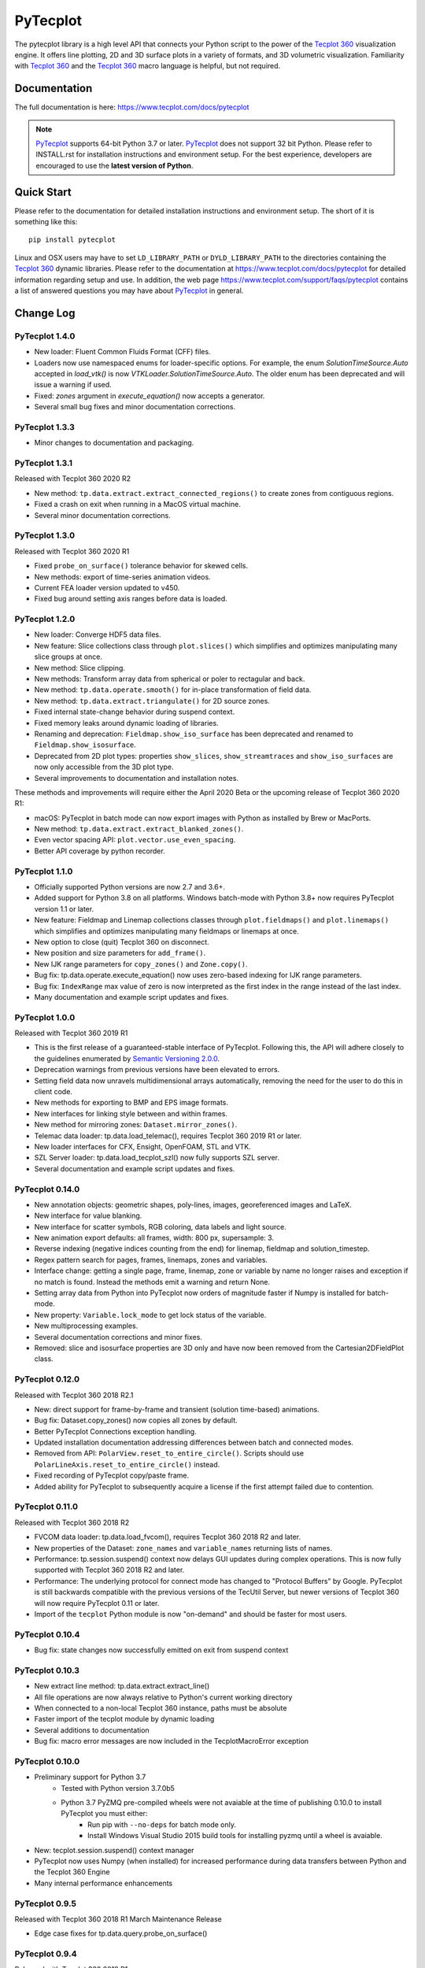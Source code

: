 PyTecplot
=========

The pytecplot library is a high level API that connects your Python script
to the power of the |Tecplot 360| visualization engine. It offers line
plotting, 2D and 3D surface plots in a variety of formats, and 3D volumetric
visualization. Familiarity with |Tecplot 360| and the |Tecplot 360|
macro language is helpful, but not required.

Documentation
-------------

The full documentation is here: https://www.tecplot.com/docs/pytecplot

.. note::
    |PyTecplot| supports 64-bit Python 3.7 or later. |PyTecplot| does not
    support 32 bit Python. Please refer to INSTALL.rst for installation
    instructions and environment setup. For the best experience, developers are
    encouraged to use the **latest version of Python**.

Quick Start
-----------

Please refer to the documentation for detailed installation instructions and
environment setup. The short of it is something like this::

    pip install pytecplot

Linux and OSX users may have to set ``LD_LIBRARY_PATH`` or
``DYLD_LIBRARY_PATH`` to the directories containing the |Tecplot 360|
dynamic libraries. Please refer to the documentation at
https://www.tecplot.com/docs/pytecplot for detailed information regarding setup
and use. In addition, the web page
https://www.tecplot.com/support/faqs/pytecplot contains a list of answered
questions you may have about |PyTecplot| in general.

.. |Tecplot 360| replace:: `Tecplot 360 <https://www.tecplot.com/products/tecplot-360/>`__
.. |PyTecplot| replace:: `PyTecplot <https://www.tecplot.com/docs/pytecplot>`__

Change Log
----------

PyTecplot 1.4.0
^^^^^^^^^^^^^^^

* New loader: Fluent Common Fluids Format (CFF) files.
* Loaders now use namespaced enums for loader-specific options. For example,
  the enum `SolutionTimeSource.Auto` accepted in `load_vtk()` is now
  `VTKLoader.SolutionTimeSource.Auto`. The older enum has been deprecated and
  will issue a warning if used.
* Fixed: `zones` argument in `execute_equation()` now accepts a generator.
* Several small bug fixes and minor documentation corrections.

PyTecplot 1.3.3
^^^^^^^^^^^^^^^

* Minor changes to documentation and packaging.

PyTecplot 1.3.1
^^^^^^^^^^^^^^^

Released with Tecplot 360 2020 R2

* New method: ``tp.data.extract.extract_connected_regions()`` to create zones
  from contiguous regions.
* Fixed a crash on exit when running in a MacOS virtual machine.
* Several minor documentation corrections.

PyTecplot 1.3.0
^^^^^^^^^^^^^^^

Released with Tecplot 360 2020 R1

* Fixed ``probe_on_surface()`` tolerance behavior for skewed cells.
* New methods: export of time-series animation videos.
* Current FEA loader version updated to v450.
* Fixed bug around setting axis ranges before data is loaded.

PyTecplot 1.2.0
^^^^^^^^^^^^^^^

* New loader: Converge HDF5 data files.
* New feature: Slice collections class through ``plot.slices()`` which
  simplifies and optimizes manipulating many slice groups at once.
* New method: Slice clipping.
* New methods: Transform array data from spherical or poler to rectagular and
  back.
* New method: ``tp.data.operate.smooth()`` for in-place transformation of field
  data.
* New method: ``tp.data.extract.triangulate()`` for 2D source zones.
* Fixed internal state-change behavior during suspend context.
* Fixed memory leaks around dynamic loading of libraries.
* Renaming and deprecation: ``Fieldmap.show_iso_surface`` has been deprecated
  and renamed to ``Fieldmap.show_isosurface``.
* Deprecated from 2D plot types: properties ``show_slices``,
  ``show_streamtraces`` and ``show_iso_surfaces`` are now only accessible from
  the 3D plot type.
* Several improvements to documentation and installation notes.

These methods and improvements will require either the April 2020 Beta or the
upcoming release of Tecplot 360 2020 R1:

* macOS: PyTecplot in batch mode can now export images with Python as installed
  by Brew or MacPorts.
* New method: ``tp.data.extract.extract_blanked_zones()``.
* Even vector spacing API: ``plot.vector.use_even_spacing``.
* Better API coverage by python recorder.

PyTecplot 1.1.0
^^^^^^^^^^^^^^^

* Officially supported Python versions are now 2.7 and 3.6+.
* Added support for Python 3.8 on all platforms. Windows batch-mode with Python
  3.8+ now requires PyTecplot version 1.1 or later.
* New feature: Fieldmap and Linemap collections classes through
  ``plot.fieldmaps()`` and ``plot.linemaps()`` which simplifies and optimizes
  manipulating many fieldmaps or linemaps at once.
* New option to close (quit) Tecplot 360 on disconnect.
* New position and size parameters for ``add_frame()``.
* New IJK range parameters for ``copy_zones()`` and ``Zone.copy()``.
* Bug fix: tp.data.operate.execute_equation() now uses zero-based indexing for
  IJK range parameters.
* Bug fix: ``IndexRange`` max value of zero is now interpreted as the first
  index in the range instead of the last index.
* Many documentation and example script updates and fixes.

PyTecplot 1.0.0
^^^^^^^^^^^^^^^

Released with Tecplot 360 2019 R1

* This is the first release of a guaranteed-stable interface of PyTecplot.
  Following this, the API will adhere closely to the guidelines enumerated
  by `Semantic Versioning 2.0.0 <https://semver.org>`_.
* Deprecation warnings from previous versions have been elevated to errors.
* Setting field data now unravels multidimensional arrays automatically,
  removing the need for the user to do this in client code.
* New methods for exporting to BMP and EPS image formats.
* New interfaces for linking style between and within frames.
* New method for mirroring zones: ``Dataset.mirror_zones()``.
* Telemac data loader: tp.data.load_telemac(), requires Tecplot 360 2019 R1 or
  later.
* New loader interfaces for CFX, Ensight, OpenFOAM, STL and VTK.
* SZL Server loader: tp.data.load_tecplot_szl() now fully supports SZL server.
* Several documentation and example script updates and fixes.

PyTecplot 0.14.0
^^^^^^^^^^^^^^^^

* New annotation objects: geometric shapes, poly-lines, images, georeferenced
  images and LaTeX.
* New interface for value blanking.
* New interface for scatter symbols, RGB coloring, data labels and light source.
* New animation export defaults: all frames, width: 800 px, supersample: 3.
* Reverse indexing (negative indices counting from the end) for linemap,
  fieldmap and solution_timestep.
* Regex pattern search for pages, frames, linemaps, zones and variables.
* Interface change: getting a single page, frame, linemap, zone or variable
  by name no longer raises and exception if no match is found. Instead the
  methods emit a warning and return None.
* Setting array data from Python into PyTecplot now orders of magnitude faster
  if Numpy is installed for batch-mode.
* New property: ``Variable.lock_mode`` to get lock status of the variable.
* New multiprocessing examples.
* Several documentation corrections and minor fixes.
* Removed: slice and isosurface properties are 3D only and have now been
  removed from the Cartesian2DFieldPlot class.

PyTecplot 0.12.0
^^^^^^^^^^^^^^^^

Released with Tecplot 360 2018 R2.1

* New: direct support for frame-by-frame and transient (solution time-based) animations.
* Bug fix: Dataset.copy_zones() now copies all zones by default.
* Better PyTecplot Connections exception handling.
* Updated installation documentation addressing differences between batch and connected modes.
* Removed from API: ``PolarView.reset_to_entire_circle()``. Scripts should use
  ``PolarLineAxis.reset_to_entire_circle()`` instead.
* Fixed recording of PyTecplot copy/paste frame.
* Added ability for PyTecplot to subsequently acquire a license if the first attempt
  failed due to contention.

PyTecplot 0.11.0
^^^^^^^^^^^^^^^^

Released with Tecplot 360 2018 R2

* FVCOM data loader: tp.data.load_fvcom(), requires Tecplot 360 2018 R2 and later.
* New properties of the Dataset: ``zone_names`` and ``variable_names`` returning lists of names.
* Performance: tp.session.suspend() context now delays GUI updates during complex operations. This
  is now fully supported with Tecplot 360 2018 R2 and later.
* Performance: The underlying protocol for connect mode has changed to "Protocol Buffers" by
  Google. PyTecplot is still backwards compatible with the previous versions of the TecUtil Server,
  but newer versions of Tecplot 360 will now require PyTecplot 0.11 or later.
* Import of the ``tecplot`` Python module is now "on-demand" and should be faster for most users.

PyTecplot 0.10.4
^^^^^^^^^^^^^^^^

* Bug fix: state changes now successfully emitted on exit from suspend context

PyTecplot 0.10.3
^^^^^^^^^^^^^^^^

* New extract line method: tp.data.extract.extract_line()
* All file operations are now always relative to Python's current working directory
* When connected to a non-local Tecplot 360 instance, paths must be absolute
* Faster import of the tecplot module by dynamic loading
* Several additions to documentation
* Bug fix: macro error messages are now included in the TecplotMacroError exception

PyTecplot 0.10.0
^^^^^^^^^^^^^^^^

* Preliminary support for Python 3.7
    * Tested with Python version 3.7.0b5
    * Python 3.7 PyZMQ pre-compiled wheels were not avaiable at the time of publishing 0.10.0 to install PyTecplot you must either:
        * Run pip with ``--no-deps`` for batch mode only.
        * Install Windows Visual Studio 2015 build tools for installing pyzmq until a wheel is avaiable.
* New: tecplot.session.suspend() context manager
* PyTecplot now uses Numpy (when installed) for increased performance during
  data transfers between Python and the Tecplot 360 Engine
* Many internal performance enhancements

PyTecplot 0.9.5
^^^^^^^^^^^^^^^

Released with Tecplot 360 2018 R1 March Maintenance Release

* Edge case fixes for tp.data.query.probe_on_surface()

PyTecplot 0.9.4
^^^^^^^^^^^^^^^

Released with Tecplot 360 2018 R1

* New feature: tp.data.query.probe_on_surface()
* Dataset.add_poly_zone() now requires the num_faces parameter (was optional).
* More efficient and reliable array handling when connected to running 360
* Minor documentation updates

PyTecplot 0.9.3
^^^^^^^^^^^^^^^

* Added IsosurfaceVector style access
* probe_at_position() now returns None when the point is outside the data volume
* Added tp.layout.num_pages() to get the number pages in a layout
* Bug fix: DataSet.add_zone() family of functions now obeys the strand argument
* Several documentation corrections

PyTecplot 0.9.1
^^^^^^^^^^^^^^^

Released with Tecplot 360 2017 R3 December Maintenance Release

* Recording of save layout, data and stylesheet commands

PyTecplot 0.9.0
^^^^^^^^^^^^^^^

Released with Tecplot 360 2017 R3

* TecUtil Server (PyTecplot Connections) stability and performance enhancements
* PyTecplot script recording via 360
* Added vector image export methods: save_ps(), save_wmf()
* pyzmq and flatbuffers are now installed by default when installing PyTecplot
  with pip
* Macro execute extended command
* Several documentation enhancements and internal bug fixes
* Dataset solution time access now requires Tecplot 2017.3 or later due to bug
  in engine
* Plot.fieldmaps() became function requiring parentheses
* New methods: Variable min(), max() and minmax()
* Zone min(), max() and minmax() became functions requiring parentheses
* When exporting images: width now defaults to 800, super sample defaults to 3
* Streamtrace.add_on_zone_surface() now uses the active zones by default
* CGNS loader will load boundary conditions by default
* Localization fix for roaming using non-en_US license servers
* Rename: axes.edge_auto_reset to axes.auto_edge_assignment
* Fixed exporting mpeg4 animations via macro language

PyTecplot 0.8.2
^^^^^^^^^^^^^^^

* Several bug fixes for 3rd party data loaders
* Connect to TecUtilServer (RPC) substantially more capable
* Aux data can now be cleared with AuxData.clear()
* Lots of documentation updates
* Can now control frame position and dimensions
* Sharing and branching variables and connectivity across zones has been added
* Passiveness for Arrays was added.
* Added support for RAWDATA when executing macro commands from python
* ``Array.__len__()`` now returning the length of the flattened array
* Data loaders now use ReadDataOption instead of the boolean append parameter
* Saving layout with '.lpk' extension implicitly includes data now
* Setting contour variable now implicitly resets the contour levels to nice
* More information is given on start-up errors

PyTecplot 0.8.1
^^^^^^^^^^^^^^^

Released with Tecplot 360 2017 R2

* Defaults change: allowing interpolation using all source zones by default
* Documentation fixes
* Unittests now handle out-of-date SDK with Python optimization
* Documentation text replacement tags now available

PyTecplot 0.8.0
^^^^^^^^^^^^^^^

* Interpolation methods: linear, inverse distance and krigging
* "Additional Quantities" loadable from Fluent data
* Legend style control
* Vector in 2D and 3D plot styles
* Reference vector
* Subzone load-on-demand (SZL) file loader
* rename: save_tecplot_binary() -> save_tecplot_plt()
* Aux data now accessible
* View and zooming control for 3D plots
* rename: tecinterprocess -> tecutil_connector
* Slice zone extraction from arbitrary point and normal
* Solution time and strand accessors for plots and datasets
* Orientation reference axis style and placement control
* More examples
* Lots of documentation added
* Many bug fixes

PyTecplot 0.7.0
^^^^^^^^^^^^^^^

* FaceNeighbors, Facemap and Nodemap.
* Streamlines
* Many doc updates and fixes.
* Streamtrace examples updates.
* "Working with datasets" examples.
* Streamtrace add functions.
* Continuous colormap min/max properties.
* Can now delete text annotations with Frame.delete_text()
* New script for 360 distribution: tec3560-env for easy setup of pytecplot.

PyTecplot 0.6.1
^^^^^^^^^^^^^^^

Released with Tecplot 360 2017 R1

* Better roaming, licensing and exception handling.
* Many documentation updates.
* Many minor bug fixes.
* Fluent loader.
* Reworked installation instructions.
* Better CGNS support.
* Zone.rank/dimensions rework.
* Zone class split into OrderedZone, ClassicFEZone and PolyFEZone.
* rename: font_family --> typeface.

PyTecplot 0.3.4
^^^^^^^^^^^^^^^

* Isosurface style control.
* Slice style control.
* Actions for Axes and Axis.
* Dataset, Zone, Variable and Array fully documented and unittested.
* Many internal bug fixes.
* rename in API: Zone.variable() --> Zone.values()
* rename in API: Variable.zone() --> variable.values()
* Minor bug fixes for Mac

PyTecplot 0.3.2
^^^^^^^^^^^^^^^

* Lots of bug fixes, both internal and external.
* Mostly internal testing and packaging updates.

PyTecplot 0.3.1
^^^^^^^^^^^^^^^

* First public release of PyTecplot
* Tecplot exceptions have been reworked and extended.
* tecplot.data.load_tecplot() fully implemented and now supports multiple input
  files in both binary and ASCII.
* Axis classes have been reworked and cleaned up along with examples and
  unittests.
* User's get "tecplot 360 out-of-date" error if tecinterprocess.so can't be
  loaded.
* Lot's of internal consistency testing.
* Text annotations.
* Fieldmap accessed by zone.
* Plot-level style control.
